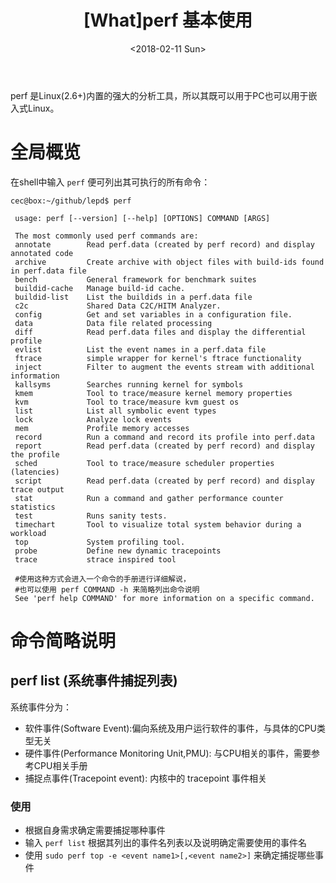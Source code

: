 #+TITLE: [What]perf 基本使用
#+DATE: <2018-02-11 Sun> 
#+TAGS: debug 
#+LAYOUT: post 
#+CATEGORIES: linux, debug, perf 
#+NAME: <linux_debug_perf_tutorial.org>
#+OPTIONS: ^:nil 
#+OPTIONS: ^:{}

perf 是Linux(2.6+)内置的强大的分析工具，所以其既可以用于PC也可以用于嵌入式Linux。
#+BEGIN_HTML
<!--more-->
#+END_HTML
* 全局概览
在shell中输入 =perf= 便可列出其可执行的所有命令：
#+begin_example
cec@box:~/github/lepd$ perf

 usage: perf [--version] [--help] [OPTIONS] COMMAND [ARGS]

 The most commonly used perf commands are:
 annotate        Read perf.data (created by perf record) and display annotated code
 archive         Create archive with object files with build-ids found in perf.data file
 bench           General framework for benchmark suites
 buildid-cache   Manage build-id cache.
 buildid-list    List the buildids in a perf.data file
 c2c             Shared Data C2C/HITM Analyzer.
 config          Get and set variables in a configuration file.
 data            Data file related processing
 diff            Read perf.data files and display the differential profile
 evlist          List the event names in a perf.data file
 ftrace          simple wrapper for kernel's ftrace functionality
 inject          Filter to augment the events stream with additional information
 kallsyms        Searches running kernel for symbols
 kmem            Tool to trace/measure kernel memory properties
 kvm             Tool to trace/measure kvm guest os
 list            List all symbolic event types
 lock            Analyze lock events
 mem             Profile memory accesses
 record          Run a command and record its profile into perf.data
 report          Read perf.data (created by perf record) and display the profile
 sched           Tool to trace/measure scheduler properties (latencies)
 script          Read perf.data (created by perf record) and display trace output
 stat            Run a command and gather performance counter statistics
 test            Runs sanity tests.
 timechart       Tool to visualize total system behavior during a workload
 top             System profiling tool.
 probe           Define new dynamic tracepoints
 trace           strace inspired tool

 #使用这种方式会进入一个命令的手册进行详细解说，
 #也可以使用 perf COMMAND -h 来简略列出命令说明
 See 'perf help COMMAND' for more information on a specific command.
#+end_example
* 命令简略说明
** perf list (系统事件捕捉列表)
系统事件分为：
- 软件事件(Software Event):偏向系统及用户运行软件的事件，与具体的CPU类型无关
- 硬件事件(Performance Monitoring Unit,PMU): 与CPU相关的事件，需要参考CPU相关手册
- 捕捉点事件(Tracepoint event): 内核中的 tracepoint 事件相关

*** 使用
- 根据自身需求确定需要捕捉哪种事件
- 输入 =perf list= 根据其列出的事件名列表以及说明确定需要使用的事件名
- 使用 =sudo perf top -e <event name1>[,<event name2>]= 来确定捕捉哪些事件


